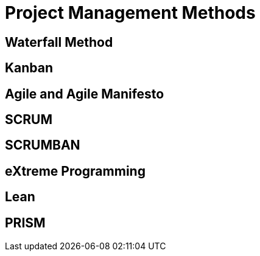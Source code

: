 = Project Management Methods

== Waterfall Method

== Kanban

== Agile and Agile Manifesto

== SCRUM

== SCRUMBAN

== eXtreme Programming

== Lean

== PRISM